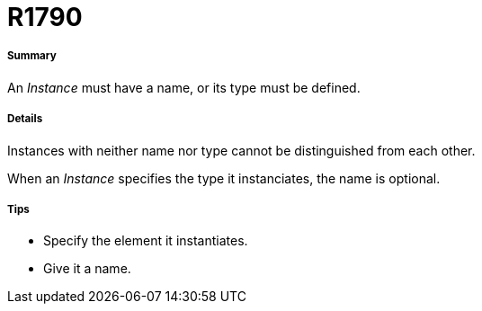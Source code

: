 // Disable all captions for figures.
:!figure-caption:
// Path to the stylesheet files
:stylesdir: .

[[R1790]]

[[r1790]]
= R1790

[[Summary]]

[[summary]]
===== Summary

An _Instance_ must have a name, or its type must be defined.

[[Details]]

[[details]]
===== Details

Instances with neither name nor type cannot be distinguished from each other.

When an _Instance_ specifies the type it instanciates, the name is optional.

[[Tips]]

[[tips]]
===== Tips

* Specify the element it instantiates.
* Give it a name.


